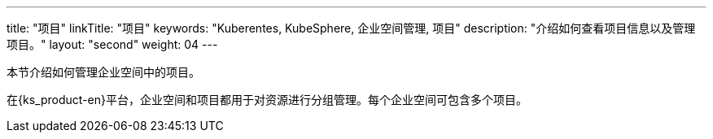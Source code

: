 ---
title: "项目"
linkTitle: "项目"
keywords: "Kuberentes, KubeSphere, 企业空间管理, 项目"
description: "介绍如何查看项目信息以及管理项目。"
layout: "second"
weight: 04
---



本节介绍如何管理企业空间中的项目。

在{ks_product-en}平台，企业空间和项目都用于对资源进行分组管理。每个企业空间可包含多个项目。

// {ks_product-en}支持两类项目：

// * 普通项目：基于单个集群创建的项目。普通项目中的所有资源都运行在同一个集群上。

// * 联邦项目：基于多个集群创建的项目。联邦项目中的资源可运行在不同集群上。
